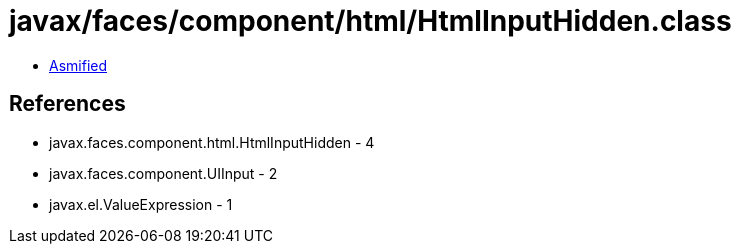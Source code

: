 = javax/faces/component/html/HtmlInputHidden.class

 - link:HtmlInputHidden-asmified.java[Asmified]

== References

 - javax.faces.component.html.HtmlInputHidden - 4
 - javax.faces.component.UIInput - 2
 - javax.el.ValueExpression - 1
